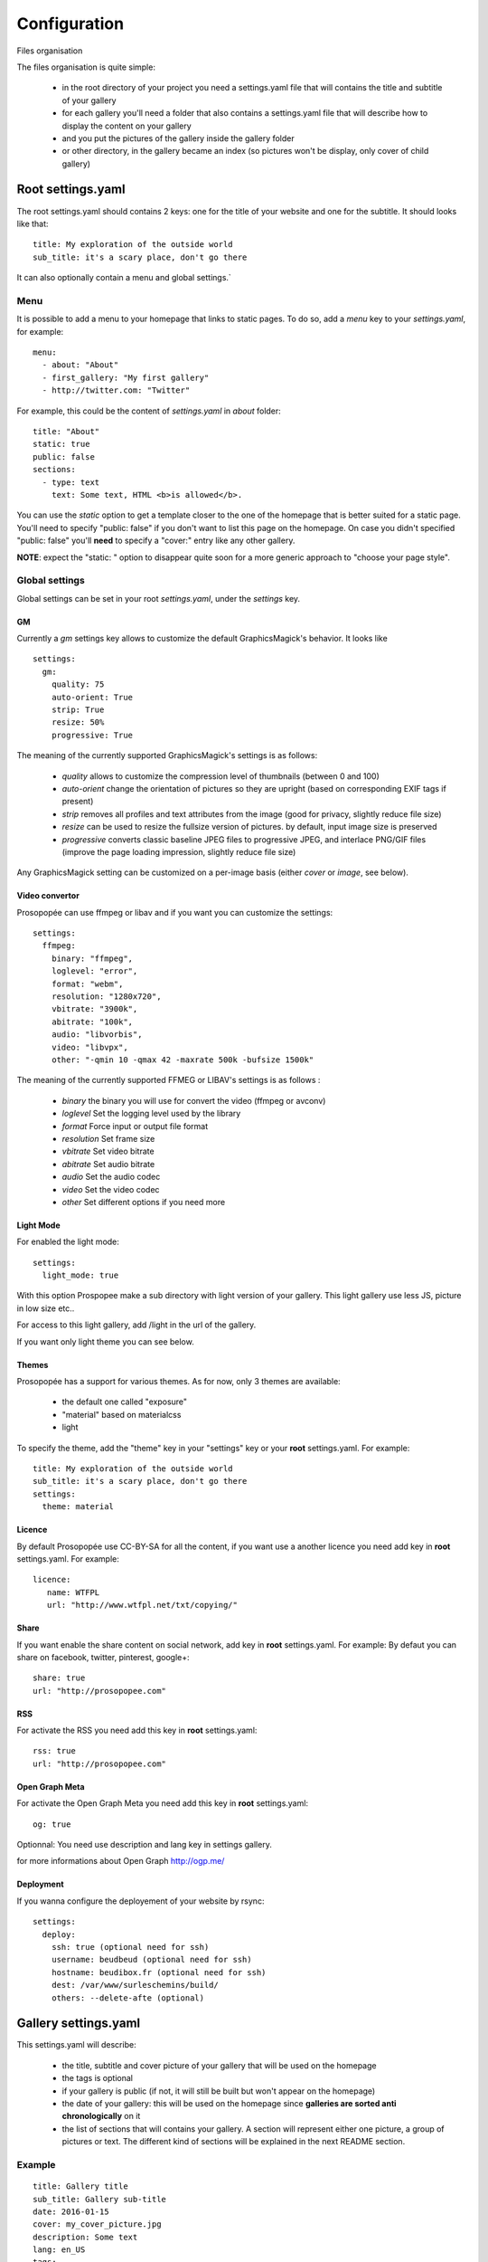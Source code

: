 Configuration
=============

Files organisation

The files organisation is quite simple:

 * in the root directory of your project you need a settings.yaml file that will contains the title and subtitle of your gallery
 * for each gallery you'll need a folder that also contains a settings.yaml file that will describe how to display the content on your gallery
 * and you put the pictures of the gallery inside the gallery folder
 * or other directory, in the gallery became an index (so pictures won't be display, only cover of child gallery)

Root settings.yaml
------------------

The root settings.yaml should contains 2 keys: one for the title of your website and one for the subtitle. It should looks like that::

    title: My exploration of the outside world
    sub_title: it's a scary place, don't go there

It can also optionally contain a menu and global settings.`

Menu
____

It is possible to add a menu to your homepage that links to static pages. To do so, add a `menu` key to your `settings.yaml`, for example::

    menu:
      - about: "About"
      - first_gallery: "My first gallery"
      - http://twitter.com: "Twitter"

For example, this could be the content of `settings.yaml` in `about` folder::

    title: "About"
    static: true
    public: false
    sections:
      - type: text
        text: Some text, HTML <b>is allowed</b>.

You can use the `static` option to get a template closer to the one of the
homepage that is better suited for a static page. You'll need to specify
"public: false" if you don't want to list this page on the homepage. On
case you didn't specified "public: false" you'll **need** to specify a "cover:"
entry like any other gallery.

**NOTE**: expect the "static: " option to disappear quite soon for a more
generic approach to "choose your page style".

Global settings
_______________

Global settings can be set in your root `settings.yaml`, under the `settings` key.

GM
~~

Currently a `gm` settings key allows to customize the default GraphicsMagick's behavior. It looks like ::

    settings:
      gm:
        quality: 75
        auto-orient: True
        strip: True
        resize: 50%
        progressive: True

The meaning of the currently supported GraphicsMagick's settings is as follows:

 * `quality` allows to customize the compression level of thumbnails (between 0 and 100)
 * `auto-orient` change the orientation of pictures so they are upright (based on corresponding EXIF tags if present)
 * `strip` removes all profiles and text attributes from the image (good for privacy, slightly reduce file size)
 * `resize` can be used to resize the fullsize version of pictures. by default, input image size is preserved
 * `progressive` converts classic baseline JPEG files to progressive JPEG, and interlace PNG/GIF files (improve the page loading impression, slightly reduce file size)

Any GraphicsMagick setting can be customized on a per-image basis (either `cover` or `image`, see below).

Video convertor
~~~~~~~~~~~~~~~

Prosopopée can use ffmpeg or libav and if you want you can customize the settings::

    settings:
      ffmpeg:
        binary: "ffmpeg",
        loglevel: "error",
        format: "webm",
        resolution: "1280x720",
        vbitrate: "3900k",
        abitrate: "100k",
        audio: "libvorbis",
        video: "libvpx",
        other: "-qmin 10 -qmax 42 -maxrate 500k -bufsize 1500k"

The meaning of the currently supported FFMEG or LIBAV's settings is as follows :

 * `binary` the binary you will use for convert the video (ffmpeg or avconv)
 * `loglevel` Set the logging level used by the library
 * `format` Force input or output file format
 * `resolution` Set frame size
 * `vbitrate` Set video bitrate
 * `abitrate` Set audio bitrate
 * `audio` Set the audio codec
 * `video` Set the video codec
 * `other` Set different options if you need more


Light Mode
~~~~~~~~~~

For enabled the light mode::

  settings:
    light_mode: true

With this option Prospopee make a sub directory with light version of your gallery. 
This light gallery use less JS, picture in low size etc..

For access to this light gallery, add /light in the url of the gallery.

If you want only light theme you can see below.


Themes
~~~~~~

Prosopopée has a support for various themes. As for now, only 3 themes are available:

 * the default one called "exposure"
 * "material" based on materialcss
 * light 

To specify the theme, add the "theme" key in your "settings" key or your
**root** settings.yaml. For example::

    title: My exploration of the outside world
    sub_title: it's a scary place, don't go there
    settings:
      theme: material


Licence
~~~~~~~

By default Prosopopée use CC-BY-SA for all the content, if you want use a another licence
you need add key in **root** settings.yaml. For example::

    licence:
       name: WTFPL
       url: "http://www.wtfpl.net/txt/copying/"

Share
~~~~~

If you want enable the share content on social network, add key in **root** settings.yaml. For example:
By defaut you can share on facebook, twitter, pinterest, google+::

    share: true
    url: "http://prosopopee.com"

RSS
~~~

For activate the RSS you need add this key in **root** settings.yaml::

    rss: true
    url: "http://prosopopee.com"


Open Graph Meta
~~~~~~~~~~~~~~~

For activate the Open Graph Meta  you need add this key in **root** settings.yaml::

    og: true

Optionnal: You need use description and lang key in settings gallery.

for more informations about Open Graph http://ogp.me/

Deployment
~~~~~~~~~~

If you wanna configure the deployement of your website by rsync::

    settings:
      deploy:
        ssh: true (optional need for ssh)
        username: beudbeud (optional need for ssh)
        hostname: beudibox.fr (optional need for ssh)
        dest: /var/www/surleschemins/build/
        others: --delete-afte (optional)


Gallery settings.yaml
---------------------

This settings.yaml will describe:

 * the title, subtitle and cover picture of your gallery that will be used on the homepage
 * the tags is optional
 * if your gallery is public (if not, it will still be built but won't appear on the homepage)
 * the date of your gallery: this will be used on the homepage since **galleries are sorted anti chronologically** on it
 * the list of sections that will contains your gallery. A section will represent either one picture, a group of pictures or text. The different kind of sections will be explained in the next README section.

Example
_______

::

    title: Gallery title
    sub_title: Gallery sub-title
    date: 2016-01-15
    cover: my_cover_picture.jpg
    description: Some text
    lang: en_US
    tags:
      - #yolo
      - #travel
    sections:
      - type: full-picture
        image: big_picture.jpg
        text:
          title: Big picture title
          sub_title: Some text
          date: 2016-01-15
      - type: pictures-group
        images:
          -
            - image1.jpg
            - image2.jpg
            - image3.jpg
          -
            - image4.jpg
            - image5.jpg
      - type: text
        text: Some text, HTML <b>is allowed</b>.
      - type: bordered-picture
        image: another_picture.jpg

And here is an example of a **private** gallery (notice the ``public`` keyword)::

    title: Gallery title
    sub_title: Gallery sub-title
    date: 2016-01-15
    cover: my_cover_picture.jpg
    public: false
    sections:
        - ...

Advanced settings
-----------------

Images handling
_______________

Images go into the `cover` or `image` keys.
Each image individual processing settings can be customized to override the default
GraphicsMagick settings defined (or not) in the root `settings.yaml`.

This is done by putting the image path into a `name` key,
and adding specific processing settings afterwards.

For example, you can replace::

    image: image1.jpg

by::

    image:
      name: image1.jpg
      quality: 90
      strip: False
      auto-orient: False
